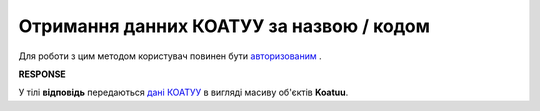 ##########################################################################################################################
**Отримання данних КОАТУУ за назвою / кодом**
##########################################################################################################################

Для роботи з цим методом користувач повинен бути `авторизованим <https://wiki.edin.ua/uk/latest/API_ETTN/Methods/Authorization.html>`__ .

.. csv-table:: 
  :file: KoatuuSearch.csv
  :widths:  10, 41
  :stub-columns: 0

**RESPONSE**

У тілі **відповідь** передаються `дані КОАТУУ <https://wiki.edin.ua/uk/latest/API_ETTN/Methods/EveryBody/KoatuuSearchResponse.html>`__ в вигляді масиву об'єктів **Koatuu**.

